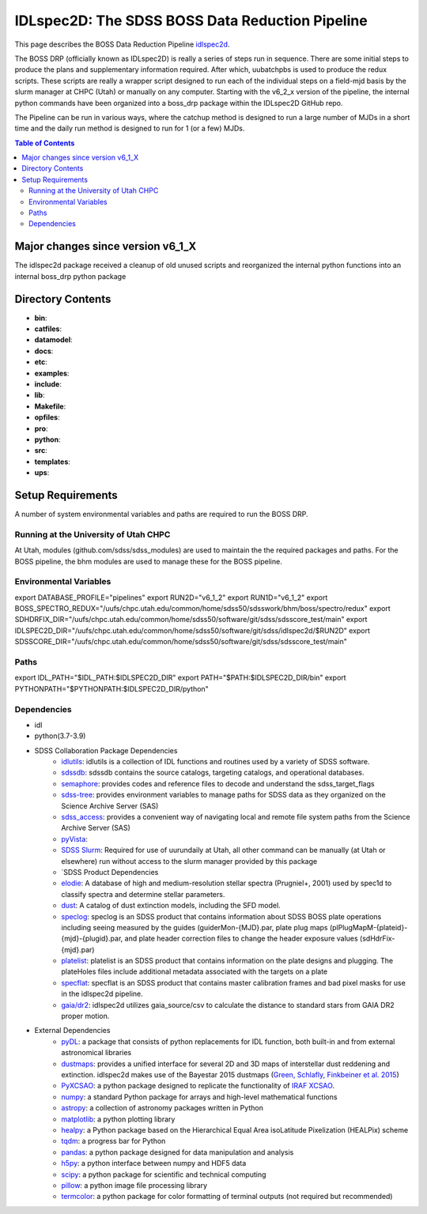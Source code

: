.. title:: IDLspec2D: The SDSS BOSS Data Reduction Pipeline

IDLspec2D: The SDSS BOSS Data Reduction Pipeline
====================
This page describes the BOSS Data Reduction Pipeline `idlspec2d <https://github.com/sdss/idlspec2d>`_.

The BOSS DRP (officially known as IDLspec2D) is really a series of steps run in sequence. There are some initial steps to produce the plans and supplementary information required. After which, uubatchpbs is used to produce the redux scripts. These scripts are really a wrapper script designed to run each of the individual steps on a field-mjd basis by the slurm manager at CHPC (Utah) or manually on any computer. Starting with the v6_2_x version of the pipeline, the internal python commands have been organized into a boss_drp package within the IDLspec2D GitHub repo.

The Pipeline can be run in various ways, where the catchup method is designed to run a large number of MJDs in a short time and the daily run method is designed to run for 1 (or a few) MJDs.

.. contents:: **Table of Contents**


Major changes since version v6_1_X
-----------------------------

The idlspec2d package received a cleanup of old unused scripts and reorganized the internal python functions into an internal boss_drp python package



Directory Contents
------------------

* **bin**:
* **catfiles**:
* **datamodel**:
* **docs**:
* **etc**:
* **examples**:
* **include**:
* **lib**:
* **Makefile**:
* **opfiles**:
* **pro**:
* **python**:
* **src**:
* **templates**:
* **ups**:





.. _packaging-section-v2:

Setup Requirements
-------------------

A number of system environmental variables and paths are required to run the BOSS DRP.

Running at the University of Utah CHPC
^^^^^^^^^^^^^^^^^^^^^^^^^^^^^^^^^^^^^^

At Utah, modules (github.com/sdss/sdss_modules) are used to maintain the the required packages and paths. For the BOSS pipeline, the bhm modules are used to manage these for the BOSS pipeline.

Environmental Variables
^^^^^^^^^^^^^^^^^^^^^^^

export DATABASE_PROFILE="pipelines"
export RUN2D="v6_1_2"
export RUN1D="v6_1_2"
export BOSS_SPECTRO_REDUX="/uufs/chpc.utah.edu/common/home/sdss50/sdsswork/bhm/boss/spectro/redux"
export SDHDRFIX_DIR="/uufs/chpc.utah.edu/common/home/sdss50/software/git/sdss/sdsscore_test/main"
export IDLSPEC2D_DIR="/uufs/chpc.utah.edu/common/home/sdss50/software/git/sdss/idlspec2d/$RUN2D"
export SDSSCORE_DIR="/uufs/chpc.utah.edu/common/home/sdss50/software/git/sdss/sdsscore_test/main"

Paths
^^^^^

export IDL_PATH="$IDL_PATH:$IDLSPEC2D_DIR"
export PATH="$PATH:$IDLSPEC2D_DIR/bin"
export PYTHONPATH="$PYTHONPATH:$IDLSPEC2D_DIR/python"

Dependencies
^^^^^^^^^^^^

* idl
* python(3.7-3.9)
* SDSS Collaboration Package Dependencies
    * `idlutils <https://github.com/sdss/idlutils>`_: idlutils is a collection of IDL functions and routines used by a variety of SDSS software.
    * `sdssdb <https://github.com/sdss/sdssdb/>`_: sdssdb contains the source catalogs, targeting catalogs, and operational databases.
    * `semaphore <https://github.com/sdss/semaphore>`_: provides codes and reference files to decode and understand the sdss_target_flags
    * `sdss-tree <https://github.com/sdss/tree>`_: provides environment variables to manage paths for SDSS data as they organized on the Science Archive Server (SAS)
    * `sdss_access <https://github.com/sdss/sdss_access>`_: provides a convenient way of navigating local and remote file system paths from the Science Archive Server (SAS)
    * `pyVista <https://github.com/holtzmanjon/pyvista>`_:
    * `SDSS Slurm <https://github.com/sdss/slurm>`_: Required for use of uurundaily at Utah, all other command can be manually (at Utah or elsewhere) run without access to the slurm manager provided by this package
    * `SDSS Product Dependencies
    * `elodie <https://svn.sdss.org/public/data/eboss/elodie/>`_: A database of high and medium-resolution stellar spectra (Prugniel+, 2001) used by spec1d to classify spectra and determine stellar parameters.
    * `dust <https://svn.sdss.org/public/data/sdss/catalogs/dust/>`_: A catalog of dust extinction models, including the SFD model.
    * `speclog <https://svn.sdss.org/public/data/sdss/speclog/trunk/>`_: speclog is an SDSS product that contains information about SDSS BOSS plate operations including seeing measured by the guides (guiderMon-{MJD}.par, plate plug maps (plPlugMapM-{plateid}-{mjd}-{plugid}.par, and plate header correction files to change the header exposure values (sdHdrFix-{mjd}.par)
    * `platelist <https://svn.sdss.org/public/data/sdss/platelist/trunk/>`_: platelist is an SDSS product that contains information on the plate designs and plugging. The plateHoles files include additional metadata associated with the targets on a plate
    * `specflat <https://svn.sdss.org/public/data/sdss/specflat/>`_: specflat is an SDSS product that contains master calibration frames and bad pixel masks for use in the idlspec2d pipeline.
    * `gaia/dr2 <https://cdn.gea.esac.esa.int/Gaia/gdr2/>`_: idlspec2d utilizes gaia_source/csv to calculate the distance to standard stars from GAIA DR2 proper motion.
* External Dependencies
    * `pyDL <https://pydl.readthedocs.io/en/latest/index.html>`_: a package that consists of python replacements for IDL function, both built-in and from external astronomical libraries
    * `dustmaps <https://github.com/gregreen/dustmaps>`_: provides a unified interface for several 2D and 3D maps of interstellar dust reddening and extinction. idlspec2d makes use of the Bayestar 2015 dustmaps (`Green, Schlafly, Finkbeiner et al. 2015 <https://ui.adsabs.harvard.edu/abs/2015ApJ...810...25G>`_)
    * `PyXCSAO <https://github.com/mkounkel/pyxcsao>`_: a python package designed to replicate the functionality of `IRAF XCSAO <http://tdc-www.harvard.edu/iraf/rvsao/xcsao/xcsao.html>`_.
    * `numpy <https://numpy.org/>`_: a standard Python package for arrays and high-level mathematical functions
    * `astropy <https://www.astropy.org/>`_: a collection of astronomy packages written in Python
    * `matplotlib <https://matplotlib.org/>`_: a python plotting library
    * `healpy <https://healpy.readthedocs.io/en/latest/>`_: a Python package based on the Hierarchical Equal Area isoLatitude Pixelization (HEALPix) scheme
    * `tqdm <https://tqdm.github.io/>`_: a progress bar for Python
    * `pandas <https://pandas.pydata.org/>`_: a python package designed for data manipulation and analysis
    * `h5py <https://www.h5py.org/>`_: a python interface between numpy and HDF5 data
    * `scipy <https://scipy.org/>`_: a python package for scientific and technical computing
    * `pillow <https://pillow.readthedocs.io/en/stable/index.html>`_: a python image file processing library
    * `termcolor <https://pypi.org/project/termcolor/>`_: a python package for color formatting of terminal outputs (not required but recommended)


